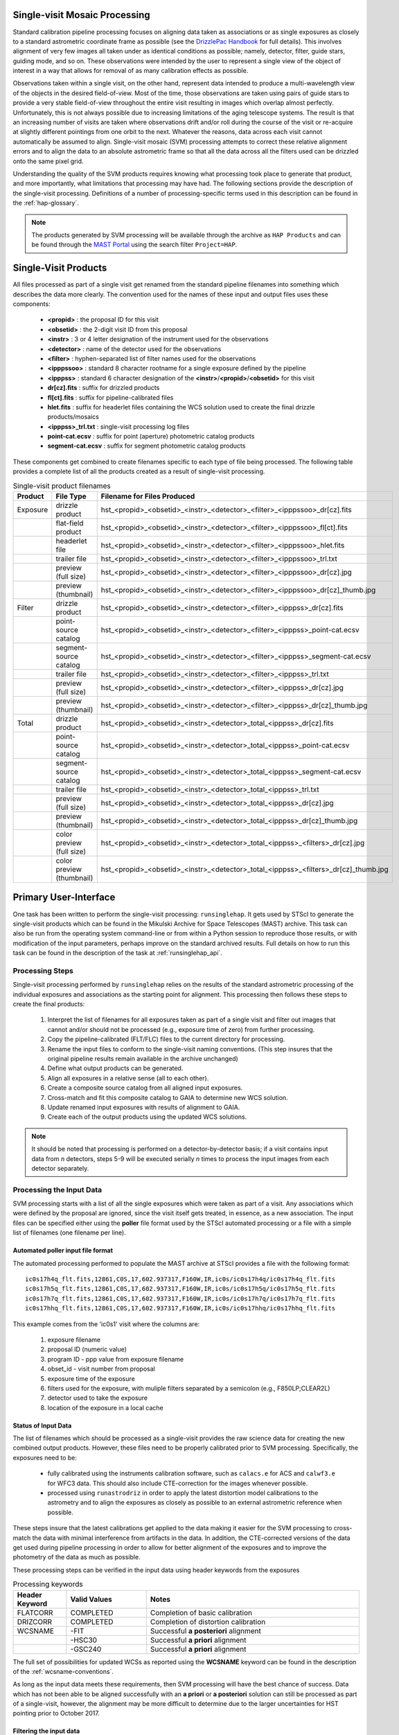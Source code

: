 .. _singlevisit:

==============================
Single-visit Mosaic Processing
==============================
Standard calibration pipeline processing focuses on aligning data taken as
associations or as single exposures as closely to a standard astrometric coordinate
frame as possible (see the `DrizzlePac Handbook <https://hst-docs.stsci.edu/drizzpac/chapter-4-astrometric-information-in-the-header/4-5-absolute-astrometry>`_ for full details).
This involves alignment of very few images all taken under
as identical conditions as possible; namely, detector, filter, guide stars,
guiding mode, and so on.  These observations were intended by the user to
represent a single view of the object of interest in a way that allows for
removal of as many calibration effects as possible.

Observations taken within a single visit, on the other hand, represent data
intended to produce a multi-wavelength view of the objects in the desired
field-of-view. Most of the time, those observations are taken using pairs of guide
stars to provide a very stable field-of-view throughout the entire visit resulting
in images which overlap almost perfectly.  Unfortunately, this is not
always possible due to increasing limitations of the aging telescope systems.
The result is that an increasing number of visits are taken where observations
drift and/or roll during the course of the visit or re-acquire at slightly
different pointings from one orbit to the next.  Whatever the reasons, data across
each visit cannot automatically be assumed to align.  Single-visit mosaic (SVM)
processing attempts to correct these relative
alignment errors and to align the data to an absolute astrometric frame so that
all the data across all the filters used can be drizzled onto the same pixel grid.

Understanding the quality of the SVM products requires knowing what processing
took place to generate that product, and more importantly, what limitations that
processing may have had.  The following sections provide the description of the
single-visit processing.  Definitions of a number of processing-specific terms used
in this description can be found in the :ref:`hap-glossary`.


.. note:: The products generated by SVM processing will be available through the archive
          as ``HAP Products`` and can be found through the `MAST Portal
          <https://mast.stsci.edu/portal/Mashup/Clients/Mast/Portal.html>`_ using the
          search filter ``Project=HAP``.

.. _svm_naming_convention:

=====================
Single-Visit Products
=====================
All files processed as part of a single visit get renamed from the standard
pipeline filenames into something which describes the data more clearly.  The
convention used for the names of these input and output files uses these
components:

  * **<propid>** : the proposal ID for this visit
  * **<obsetid>** : the 2-digit visit ID from this proposal
  * **<instr>** : 3 or 4 letter designation of the instrument used for the observations
  * **<detector>** : name of the detector used for the observations
  * **<filter>** : hyphen-separated list of filter names used for the observations
  * **<ipppssoo>** : standard 8 character rootname for a single exposure defined by the pipeline
  * **<ipppss>** : standard 6 character designation of the **<instr>**/**<propid>**/**<obsetid>** for this visit
  * **dr[cz].fits** : suffix for drizzled products
  * **fl[ct].fits** : suffix for pipeline-calibrated files
  * **hlet.fits** : suffix for headerlet files containing the WCS solution used to create the final drizzle products/mosaics
  * **<ipppss>_trl.txt** : single-visit processing log files
  * **point-cat.ecsv** : suffix for point (aperture) photometric catalog products
  * **segment-cat.ecsv** : suffix for segment photometric catalog products


These components get combined to create filenames specific to each type of file being
processed.  The following table provides a complete list of all the products
created as a result of single-visit processing.

.. list-table:: Single-visit product filenames
  :widths: 8 25 83
  :header-rows: 1

  * - Product
    - File Type
    - Filename for Files Produced
  * - Exposure
    - drizzle product
    - hst_<propid>_<obsetid>_<instr>_<detector>_<filter>_<ipppssoo>_dr[cz].fits
  * -
    - flat-field product
    - hst_<propid>_<obsetid>_<instr>_<detector>_<filter>_<ipppssoo>_fl[ct].fits
  * -
    - headerlet file
    - hst_<propid>_<obsetid>_<instr>_<detector>_<filter>_<ipppssoo>_hlet.fits
  * -
    - trailer file
    - hst_<propid>_<obsetid>_<instr>_<detector>_<filter>_<ipppssoo>_trl.txt
  * -
    - preview (full size)
    - hst_<propid>_<obsetid>_<instr>_<detector>_<filter>_<ipppssoo>_dr[cz].jpg
  * -
    - preview (thumbnail)
    - hst_<propid>_<obsetid>_<instr>_<detector>_<filter>_<ipppssoo>_dr[cz]_thumb.jpg
  * - Filter
    - drizzle product
    - hst_<propid>_<obsetid>_<instr>_<detector>_<filter>_<ipppss>_dr[cz].fits
  * -
    - point-source catalog
    - hst_<propid>_<obsetid>_<instr>_<detector>_<filter>_<ipppss>_point-cat.ecsv
  * -
    - segment-source catalog
    - hst_<propid>_<obsetid>_<instr>_<detector>_<filter>_<ipppss>_segment-cat.ecsv
  * -
    - trailer file
    - hst_<propid>_<obsetid>_<instr>_<detector>_<filter>_<ipppss>_trl.txt
  * -
    - preview (full size)
    - hst_<propid>_<obsetid>_<instr>_<detector>_<filter>_<ipppss>_dr[cz].jpg
  * -
    - preview (thumbnail)
    - hst_<propid>_<obsetid>_<instr>_<detector>_<filter>_<ipppss>_dr[cz]_thumb.jpg
  * - Total
    - drizzle product
    - hst_<propid>_<obsetid>_<instr>_<detector>_total_<ipppss>_dr[cz].fits
  * -
    - point-source catalog
    - hst_<propid>_<obsetid>_<instr>_<detector>_total_<ipppss>_point-cat.ecsv
  * -
    - segment-source catalog
    - hst_<propid>_<obsetid>_<instr>_<detector>_total_<ipppss>_segment-cat.ecsv
  * -
    - trailer file
    - hst_<propid>_<obsetid>_<instr>_<detector>_total_<ipppss>_trl.txt
  * -
    - preview (full size)
    - hst_<propid>_<obsetid>_<instr>_<detector>_total_<ipppss>_dr[cz].jpg
  * -
    - preview (thumbnail)
    - hst_<propid>_<obsetid>_<instr>_<detector>_total_<ipppss>_dr[cz]_thumb.jpg
  * -
    - color preview (full size)
    - hst_<propid>_<obsetid>_<instr>_<detector>_total_<ipppss>_<filters>_dr[cz].jpg
  * -
    - color preview (thumbnail)
    - hst_<propid>_<obsetid>_<instr>_<detector>_total_<ipppss>_<filters>_dr[cz]_thumb.jpg

======================
Primary User-Interface
======================
One task has been written to perform the single-visit processing: ``runsinglehap``.
It gets used by STScI to generate the single-visit products which
can be found in the Mikulski Archive for Space Telescopes (MAST) archive. This task
can also be run from the operating system command-line or from within a
Python session to reproduce those results, or with modification of the input
parameters, perhaps improve on the standard archived results.  Full details on
how to run this task can be found in the description of the task at :ref:`runsinglehap_api`.

Processing Steps
================
Single-visit processing performed by ``runsinglehap``
relies on the results of the standard astrometric
processing of the individual exposures and associations as the starting point
for alignment. This processing then follows these steps to create the final products:

  #. Interpret the list of filenames for all exposures taken as part of a single visit and filter out images that
     cannot and/or should not be processed (e.g., exposure time of zero) from further processing.
  #. Copy the pipeline-calibrated (FLT/FLC) files to the current directory for processing.
  #. Rename the input files to conform to the single-visit naming conventions. (This step insures that the original
     pipeline results remain available in the archive unchanged)
  #. Define what output products can be generated.
  #. Align all exposures in a relative sense (all to each other).
  #. Create a composite source catalog from all aligned input exposures.
  #. Cross-match and fit this composite catalog to GAIA to determine new WCS solution.
  #. Update renamed input exposures with results of alignment to GAIA.
  #. Create each of the output products using the updated WCS solutions.

.. note::
    It should be noted that processing is performed on a detector-by-detector basis; if a visit contains input data
    from *n* detectors, steps 5-9 will be executed serially *n* times to process the input images from each detector
    separately.


Processing the Input Data
=========================
SVM processing starts with a list of all the single exposures
which were taken as part of a visit.  Any associations which were defined by the
proposal are ignored, since the visit itself gets treated, in essence, as a new
association.  The input files can be specified either using the **poller** file format
used by the STScI automated processing or a file with a simple list of filenames
(one filename per line).

Automated poller input file format
----------------------------------
The automated processing performed to populate the MAST archive at
STScI provides a file with the following format::

    ic0s17h4q_flt.fits,12861,C0S,17,602.937317,F160W,IR,ic0s/ic0s17h4q/ic0s17h4q_flt.fits
    ic0s17h5q_flt.fits,12861,C0S,17,602.937317,F160W,IR,ic0s/ic0s17h5q/ic0s17h5q_flt.fits
    ic0s17h7q_flt.fits,12861,C0S,17,602.937317,F160W,IR,ic0s/ic0s17h7q/ic0s17h7q_flt.fits
    ic0s17hhq_flt.fits,12861,C0S,17,602.937317,F160W,IR,ic0s/ic0s17hhq/ic0s17hhq_flt.fits

This example comes from the 'ic0s1' visit where the columns are:

  #. exposure filename
  #. proposal ID (numeric value)
  #. program ID - ppp value from exposure filename
  #. obset_id - visit number from proposal
  #. exposure time of the exposure
  #. filters used for the exposure, with muliple filters separated by a semicolon (e.g., F850LP;CLEAR2L)
  #. detector used to take the exposure
  #. location of the exposure in a local cache


Status of Input Data
----------------------
The list of filenames which should be processed as a single-visit provides the
raw science data for creating the new combined output products.  However, these
files need to be properly calibrated prior to SVM processing.  Specifically, the
exposures need to be:

  * fully calibrated using the instruments calibration software, such as
    ``calacs.e`` for ACS and ``calwf3.e`` for WFC3 data.  This should also
    include CTE-correction for the images whenever possible.
  * processed using ``runastrodriz`` in order to apply the latest distortion
    model calibrations to the astrometry and to align the exposures as closely
    as possible to an external astrometric reference when possible.

These steps insure that the latest calibrations get applied to the data making it
easier for the SVM processing to cross-match the data with minimal interference
from artifacts in the data.  In addition, the CTE-corrected versions of the data
get used during pipeline processing in order to allow for better alignment of the
exposures and to improve the photometry of the data as much as possible.

These processing steps can be verified in the input data using header keywords from
the exposures

.. list-table:: Processing keywords
  :widths: 10 15 40
  :header-rows: 1

  * - Header Keyword
    - Valid Values
    - Notes
  * - FLATCORR
    - COMPLETED
    - Completion of basic calibration
  * - DRIZCORR
    - COMPLETED
    - Completion of distortion calibration
  * - WCSNAME
    - \-FIT
    - Successful **a posteriori** alignment
  * -
    - \-HSC30
    - Successful **a priori** alignment
  * -
    - \-GSC240
    - Successful **a priori** alignment

The full set of possibilities for updated WCSs as reported using the **WCSNAME**
keyword can be found in the description of the :ref:`wcsname-conventions`.

As long as the input data meets these requirements, then SVM processing will have
the best chance of success.  Data which has not been able to be aligned successfully
with an **a priori** or **a posteriori** solution can still be processed as part
of a single-visit, however, the alignment may be more difficult to determine due
to the larger uncertainties for HST pointing prior to October 2017.


Filtering the input data
--------------------------
Not all HST imaging observations can be aligned using SVM processing.  Observations
taken, for example, in SPATIAL SCAN mode result in sources which can not be
aligned.  The :ref:`analyze_api` module evaluates all
input exposures using these header keywords for the stated rejection criteria.

.. list-table:: Single-visit product filenames
  :widths: 26 27 60
  :header-rows: 1

  * - Header Keyword
    - Values Which Trigger Rejection
    - Explanation
  * - OBSTYPE
    - (not IMAGING)
    - Tyically only Imaging mode data is processed with the
  * -
    -
    - exception of SPECTROSCOPIC Grism and Prism images
  * - MTFLAG
    - T
    - No moving targets, WCS and background sources vary
  * - SCAN_TYP
    - C or D (or not N)
    - Can not align streaked sources
  * - FILTER or FILTER1, FILTER2
    - BLOCK
    - Internal calibration of SBC detector
  * - EXPTIME
    - 0
    - no exposure time, no data to align
  * - TARGNAME
    - DARK, TUNGSTEN, BIAS, FLAT,
    - No alignable external sources in these calibration modes
  * -
    - EARTH-CALIB, DEUTERIUM
    - No alignable external sources in these calibration modes
  * - CHINJECT
    - not NONE
    - No alignable external sources in these calibration modes


Any observation which meets any of these criteria are flagged to be ignored (not
processed).  An exception has been allowed for data where the OBSTYPE keyword is equal
to SPECTROSCOPIC and FILTER (or FILTER1, FILTER2) is equal to Grism or Prism.
The Grism/Prism
SVM FLT/FLC data are retained to reconcile the active WCS between the Grism/Prism
images and any valid direct exposures obtained with the same detector.
In addition, any data taken where the FGSLOCK keyword contains 'COARSE' or 'GY' will be
flagged as potentially compromised in the comments generated during processing.

All observations which are alignable based on these criteria are then
passed along as a table to create the SVM products.  Those inputs which can be
processed are then copied and renamed using the :ref:`svm_naming_convention`.  This
insures that no SVM processing will affect or otherwise modify the original
pipeline-processed input files.  Only the SVM named input files will be updated
with new SVM-aligned WCS solutions and then used to produce the drizzle products.


Defining the Output Products
============================

The table with the set of observations which can be processed now gets interpreted.
The goal is to identify what exposures can be combined to create unique products.
This grouping will be used to create the **product list**.
The **product list** is a Python list of
:py:class:`~drizzlepac.haputils.product.HAPProduct` objects, described in :ref:`product_api` API docs,
which represent each and every output product to be created for the visit.
While the specifics of each Product class vary, representative Product
instances contain:

  * list of filenames for all input exposures that will contribute to the output drizzle product
  * WCS for output drizzle product
  * pre-defined names for all output files associated with this **Product** including:

    * drizzle-combined image
    * point-source catalog determined from the drizzle-combined image
    * segmentation-based catalog determined from the drizzle-combined image
    * astrometric catalog used to align the input exposures
    * output trailer (aka log) file recording the processing stages

  * methods for:

    * determining average number of images per pixel
    * defining the final WCS
    * aligning the exposures to an astrometric reference (GAIA)
    * applying the selected parameters to ``AstroDrizzle``
    * drizzling the inputs to create the output drizzle product
    * determining the source catalogs from the drizzle product

This interpretation of the list of input filenames gets performed using the
code in :ref:`poller_utils_api` by
grouping similar observations.    The rules used for grouping the inputs into output
products result in outputs which have the same detector and filter.  These output
products are referred to as **filter products** defined as a ``product/FilterProduct``
instance.

All exposures for a single detector are also identified and grouped to
define a **total product** using the ``product/TotalProduct`` class.
This **total product** drizzle image provides the deepest available
view of the field-of-view from this visit which will be used to produce the master
catalog of sources for this visit.  The master catalog of source positions will
be used to perform photometry on each exposure, whether the source can be identified
in the exposure at that position or not.  This **forced photometry** results in
limits for the photometry in cases where the sources are not bright enough to be
identified in a given filter.

Two separate source catalogs for each filter are also pre-defined; namely,

  * a point-source catalog derived using ``photutils`` `DAOStarFinder
    <https://photutils.readthedocs.io/en/stable/api/photutils.detection.DAOStarFinder.html#photutils.detection.DAOStarFinder>`_
  * a segmentation-based catalog derived using ``photutils`` segmentation code

These two catalogs provide complimentary views of each field-of-view to try to
highlight all types of compact sources found in the exposures.


Example Visit
--------------
For example, a relatively simple visit of a fairly bright and crowded field with
6 F555W exposures (two 15-second and four 30-second exposures) and
6 F814W exposures (two 5-second and four 15-second exposures)
would result in the definition of these output products:

  * a drizzled image for each separate exposure
  * a WCS updated FLT/FLC image for each separate exposure
  * a headerlet file for each separate exposure
  * a trailer file for each separate exposure
  * a single F555W product (a drizzled filter image and corresponding trailer file)
  * a single F814W product (a drizzled filter image and corresponding trailer file)
  * a single **total product** (a drizzled total detection image and corresponding trailer file)
  * a point-source catalog for the F555W product
  * a segmentation-based source catalog for the F555W product
  * a point-source catalog for the F814W product
  * a segmentation-based source catalog for the F814W product
  * a point-source catalog for the total product
  * a segmentation-based catalog for the total product

The function :py:func:`drizzlepac.haputils.poller_utils.interpret_obset_input` serves as the sole
interface for interpreting either the input **poller** file which contains exposure
information for a visit or a file which contains dataset names, one per line.
A basic tree is created (as a dictionary of dictionaries) by this function where the
output exposures are identified along with all the names of the input exposures.
This tree then serves as the basis for organizing the rest of the SVM processing.

In addition to defining what output products need to be generated, all the SVM
products names are defined using the :ref:`svm_naming_convention`.  This insures
that all the output products have filenames which are not only unique, but also
understandable (if a bit long) that are easily grouped on disk.


Aligning the Input Data
=======================
All input exposures should have already been aligned either individually or by
association table as close to GAIA as possible during standard pipeline calibration
processing.  However, each exposure or association (of exposures) can be aligned
to slightly different fits or catalogs due to differences in the source objects
which can be identified in each separate exposure.  The primary goal of SVM
processing is to refine this alignment so that all exposures in the visit for
the same detector (those exposures which contribute to each **total product**)
share the same WCS (pixels on the sky).

Alignment of all the exposures for a **total product** uses some of the same 
low-level alignment code as the standard calibration pipeline, the command 
sequencing and specific process is done by the align_to_gaia() method in the 
HAPProduct base class in the product.py module. The basic steps it follows is:

  * generate a source catalog for each exposure (using :ref:`amutils_api`)
  * obtain the WCS from each exposure
  * perform a relative fit between the exposures using ``tweakwcs``
  * obtain an astrometric reference catalog for the field-of-view
  * perform a final fit of all the exposures at once to the astrometric catalog
  * update each WCS with the final corrected WCS generated by ``tweakwcs``

A reference image is chosen among the exposures based on maximizing image 
overlap. The code choses one of the two images with the most overlap with the 
rest of the exposures. `This code <https://github.com/spacetelescope/tweakwcs/blob/cf0e19b36faff1ff91aa6a87c085c78e96dc512f/tweakwcs/imalign.py#L677>`_ 
is also called from the `tweakwcs <https://tweakwcs.readthedocs.io/en/latest/>`_ 
package.

This basic process gets performed using different reference catalog and different
fitting modes until it obtains a successful fit.  The fitting loops over the
following catalogs in order of priority:

  * GAIAeDR3
  * GSC242
  * 2MASS

The field being fit may not have any GAIA sources, however, it may instead be
dominated by extra-galactic sources measured by the PAN-STARRs project and
included in the GSC242 catalog.  Thus, the fit to GAIA may not result in any
cross-matches due to lack of GAIA sources, so the algorithm would continue on
to try to fit to the GSC242 catalog where it obtains enough cross-matches for
a successful fit.  This would immediately
cause the fitting algorithm to end with this fit to the GSC242 catalog as the
one to be used to update the WCS solutions of the input images for the visit.

While attempting to fit to each catalog, the algorithm tries fitting using the
following geometries (again, in order of priority):

  * rscale : full 6-parameter linear fit with skew terms
  * rshift : 4 parameter linear fit with rotation and scale the same in X and Y
  * shift : only fit for shift in X and Y, no rotation or scale terms

For example, should there only be 5 cross-matches between the image and the GSC242
catalog, then the 'rscale' fit would fail due to a requirement set by the code to
only use 'rscale' with >=6 cross-matches.  Thus, the 'rscale' fit would fail, and
the algorithm would then try 'rshift' which would be successful. As a result, the
GSC242 catalog fit using 'rshift' would be used to update the WCS solutions for all
the input images.

The limits for performing the relative alignment and absolute fit to the astrometric
catalog (defaults to **GAIAeDR3**) are lower under the expectation that large
offsets (> 0.5 arcseconds) have already been removed in the pipeline processing.
This makes the SVM alignment more robust across a wider range of types of fields-of-view.
The final updated WCS will be provided with a name that reflects this cross-filter
alignment using **-FIT_SVM_<catalog name>** as the final half of the **WCSNAME**
keyword.  More details on the WCS naming conventions can be found in the
:ref:`wcsname-conventions` section.


Creating the Output Products
============================
Successful alignment of the exposures allows them to be combined into the
pre-defined output products; primarily, the **filter products**  and the **total products**.
These products get created using :py:func:`drizzlepac.astrodrizzle.AstroDrizzle`.

Selecting Drizzle Parameters
-----------------------------
Optimal parameters for creating every possible type of output product or mosaic
would require knowledge of not only the input exposures, but also expert
knowledge of the science.  Parameters optimized for one science goal may not be
optimal for another science goal.  Therefore, automated pipeline processing has
defined a basic set of parameters which will result in a reasonably consistent
set of products as opposed to trying to optimize for any specific science case.

The default parameters have been included as part of the ``drizzlepac`` package
in the ``drizzlepac/pars/hap_pars`` directory.  Index JSON files provide the options
that have been developed for selecting the best available default parameter set
for processing.  The INDEX JSON files point to different parameter files (also in
JSON format) that are also stored in sub-directories which are organized by instrument
and detector.

Selection criteria are also listed in these Index JSON files for each
step in the SVM processing pipeline; namely,

  * alignment
  * astrodrizzle
  * catalog generation
  * quality control

Initially, only the **astrodrizzle** step defines any selection criteria for use
in processing.  The criteria is based on the number of images being combined for
the specific instrument and detector of the exposures.

The SVM processing interprets the input data and verifies what input data can be
processed.  At that point, the code determines what selection criteria apply to
the data and uses that to obtain the appropriate parameter settings for the processing
steps.  Applying the selection to obtain the appropriate parameter file simply requires
matching up the key in the JSON file with the selection information. Depending on the
detector, selection information can take the form of the number of input observations,
the date that the observations were taken, the central filter wavelength, or the dispersive
element type. For example, a **filter product** would end up using the **filter_basic**
criteria, while an 8 exposure ACS/WFC association would end up selecting the
**acs_wfc_any_n6** entry.


User-customization of Parameters
^^^^^^^^^^^^^^^^^^^^^^^^^^^^^^^^^^
The parameter configuration files now included in the ``drizzlepac`` package are
designed to be easily customized for manual processing with both ``runastrodriz``
(pipeline astrometry processing) and ``runsinglehap`` (SVM processing).  These
ASCII JSON files can be edited prior to manual reprocessing to include whatever
custom settings would best suit the science needs of the research being performed
with the data. Template SVM processing pipeline parameter files populated with default
values can be created using ``generate_custom_svm_mvm_param_file``. For details on how these
parameter files can be created, please refer to the :ref:`generate_custom_svm_mvm_param_file`
documentation.


Defining the Output WCS
-------------------------
The SVM processing steps through the **product list** to generate each of the
pre-defined products one at a time after the input exposures have all been
aligned.  One of the primary goals of SVM processing is to produce combined
images which share the same WCS for all the data from the same detector.  This
simply requires defining a common WCS which can be used to define the output for
all the **filter products** from the visit.

The common WCS, or **metawcs**, gets defined by reading in all the WCS definitions
as `stwcs.wcsutil.HSTWCS <https://stwcs.readthedocs.io/en/latest/hstwcs.html#stwcs.wcsutil.hstwcs.HSTWCS>`_ objects
for all the input exposures taken with the same **instrument** in the visit.  This
list of **HSTWCS** objects then gets fed to ``stwcs.distortion.utils.output_wcs``,
the same function used by ``AstroDrizzle`` to define the default output WCS when
the user does not specify one before-hand.  This results in the definition of a
WCS which spans the entire field-of-view for all the input exposures with the same
plate scale and orientation as the first **HSTWCS** in the input list.  This **metawcs**
then gets used to define the shape, size and WCS pointing for all drizzle products
taken with the same detector in the visit.


Handling Special Images
-------------------------
Grism and Prism images are acquired as part of a visit, in conjunction with their
direct image counterparts, and classified as spectroscopic data.  It is beneficial for these
images to share a common WCS with the corresponding direct images from the same detector
in the visit.  Because the Grism/Prism data cannot be used in the alignment procedure due
to the nature of the data, the best WCS solution that can be generated for these images
is an **a priori** solution. An **a priori** solution has been determined for essentially
all HST data by correcting the coordinates of the guide stars that were used for the observation
to the coordinates of the same guide stars as determined by GAIA, in this case.  The actual
image pixels have not been used in the WCS determination.  The WCSNAME for this
**a priori** solution is of the form::

  <Starting WCS>-<Astrometric Catalog>

  For example,
  'IDC_0461802ej-GSC240'


where the `Astrometric Catalog <https://outerspace.stsci.edu/display/GC/Basic+Catalog+information>`_
refers to the specific astrometric catalog used to correct
the guide star positions.

During SVM processing, all
the WCS solutions in common to **all** of the Grism/Prism and direct images
from the same detector in the visit are gathered and matched against a list of prioritized
WCS solutions, where the preferred solution is of the form *IDC_?????????-GSC240* and
the *IDC_?????????* represents the particular IDCTAB reference file.
Once a common WCS solution is determined, the active (aka primary) WCS solution
for the Grism/Prism and direct images from the same detector is then set to this
common solution.  Any previously active WCS for the image that is not already stored
in the image will be archived as a new WCS headerlet extension, unless the solution as identified
by the HDRNAME, already exists as a headerlet.

The only SVM processing performed on or with Grism/Prism images is with respect to the
potential update to a common active WCS with its corresponding direct images.  These images
are not used in *any* SVM processing steps.  Effectively the images are only processed
to an exposure level product.  If the Grism/Prism images have no corresponding direct
images acquired with the same detector, then the process of reconciling the WCS of the
images in the visit is not done.


Ramp images are utilized only in the alignment to GAIA stage of the processing, thereby
contributing to the computation of the **metawcs** of the total detection image based
upon all exposures in the visit.  During this process it is possible the active WCS of
each Ramp exposure has been updated.  The Ramp exposures, similar to the Grism/Prism images,
are only processed to an exposure level product.


Drizzling
-----------
Each output product gets created using ``AstroDrizzle``.  This step:

  * combines all the input exposures associated with the product
  * uses the parameters read in from the configuration files
  * defines the output image using the **metawcs** WCS definition
  * writes out a multi-extension FITS (MEF) file for the drizzled image using
    the pre-defined name

This drizzled output image has the same structure as the standard pipeline drizzle
products; namely,

  * PRIMARY extension:  all information common to the product such as
    instrument and detector.
  * SCI extension: the drizzled science image along with header keywords
    describing the combined array such as total exposure time.
  * WHT extension: an array reporting the drizzled weight for each pixel
  * CON extension: an array reporting what input exposures contributed to each output pixel

The headers of each extension gets defined as using the ``fitsblender`` software with
much the same rules used to create the standard pipeline drizzle product headers.
In short, it uses simple rules files to determine what keywords should be kept in
the output headers from all the input exposures, and how to select or compute the
value from all the input headers for each keyword.

Unique SVM Keywords
^^^^^^^^^^^^^^^^^^^^^^
A small set of keywords have been added to the standard drizzle headers to reflect
the unique characteristics of the SVM products.  These keywords are:

.. glossary::

  NPIXFRAC
    Fraction of pixels with data

  MEANEXPT
    Mean exposure time per pixel with data

  MEDEXPT
    Median exposure time per pixel with data

  MEANNEXP
    Mean number of exposures per pixel with data

  MEDNEXP
    Median number of exposures per pixel with data

Defining the Footprint
^^^^^^^^^^^^^^^^^^^^^^^
The ``S_REGION`` keyword records the footprint of the final drizzle image as it appears
on the sky as a list of RA and Dec positions ordered in a counter-clockwise manner.
These positions outline only those pixels which have been observed by HST, not
just the rectangular shape of the final drizzle array. This allows the archive
to provide a preview of the drizzle product footprints in their all-sky map to
assist users in selecting the data most suited for their search.

The computation of this keyword relies on creating a filled shape, finding the border
pixels of the shape, ordering the vertices in a counter-clockwise manner, and
simplifying the shape by removing unnecessary vertices. The resulting vertices
are then converted to sky coordinates (degrees). Our strategy relies on two
complementary techniques named dilation and erosion, which add and remove pixels,
respectively.

In the code, the top level call functions are in :py:mod:`~drizzlepac.haputils.processing_utils`
where the compute_sregion() function calls the find_footprint function.
This function makes calls to two methods in the SkyFootprint class in :py:mod:`~drizzlepac.haputils.cell_utils`
that build up a total mask (extract_mask), and find the vertices/corners of that mask
(find_corners).

Dilation and Erosion
********************
We use the mathematical morphology operations of binary erosion and binary dilation
in different orders for two purposes. Using erosion and then dilation (the morphological
"opening" operation) removes isolated pixels and narrow tendrils.  
This has the effect of isolating islands of pixels that are thinly connected to one another and
removing noise. Doing the opposite, dilation and then erosion (the morphological "closing"
operation), fills in small holes and gaps to join islands and smooth the outer edge
to some degree.

Extracting a Mask
*****************
Extracting the the mask first involves using a ndimage.binary_fill_holes to fill
in any holes surrounded by data. The code then uses dilation to keep edge features
while smoothing the outer edge. Erosion is then used to get a mask that has a similar
shape and size to the original mask. We then combine the resulting mask with the original
mask to ensure we retain features that touch the image edges.


Finding Border Pixels
*********************
The code traces the edge of the footprint to isolate only the edge pixels. It
then uses erosion and then dilation to remove noise and island pixels. It then
applies a gaussian filter to the edge pixels to ultimately create a smoother S_REGION.
To find all the edge pixels, an eroded version of the mask is subtracted from the mask,
which leaves behind only the pixels around the edge.  A box search algorithm is used to 
connect the edge pixels in a path going counter-clockwise around the image edge.
Finally, the resulting edge path is simplified.


Simplifying the Border
**********************
In order to decrease the number of vertices for our S_REGION we use the simplify-polyline
package. A call to simplify-polyline.simplify looks at each set of three
consecutive vertices and determines if the errors in the line changes significantly
when the middle pixel is removed. If it is below an set error (min_dist), the code
removes the pixel. This algorithm is repeated until no more pixels are found to remove.
It should be noted that in later iterations, these three pixels can be far apart.
The result is that unnecessary pixels are removed and more complicated edge shapes
are simplified.

.. image:: https://ssb.stsci.edu/alignment/simplify_full.gif
  :alt: drizzlepac-simplify-edges

.. image:: https://ssb.stsci.edu/alignment/simplify_zoom.gif
  :alt: drizzlepac-simplify-edges


.. note::
    This function also gets called during standard-pipeline processing to populate the
    ``S_REGION`` keyword in all calibrated FLC/FLT files as well. For FLT/FLC files,
    the underlying code for calculating the s_region is the astropy.wcs function
    calc_footprint().

Skycell Information
^^^^^^^^^^^^^^^^^^^
The pipeline (ipppssoot) and SVM processing both add the SKYCELL keyword to the headers of the input FLT(C) and drizzled DRZ(C) products. This keyword includes all of the skycells that the input exposures overlap.

.. note::
  The SKYCELL keyword values can differ between the pipeline and SVM products as the values depend on the WCSNAME of the input exposures.

Catalog Generation
-------------------
SVM processing does not stop with the creation of the output drizzled images like
the standard calibration pipeline.  Instead, it derives 2 separate source catalogs
from each drizzled **filter product** to provide a standardized measure of each
visit. For more details on how the catalogs are produced, please refer to the :ref:`catalog_generation` documentation
page.

Catalog Quality Control
------------------------
All detected sources are not created equal. Raw source catalogs typically contain a mix of scientifically legitimate
point sources, scientifically legitimate extended sources, and scientifically dubious sources (those likely impacted by
low signal-to-noise ratio, detector artifacts, saturation, cosmic rays, etc.). The last set of algorithms run by SVM
processing classifies each detected source into one or more of these groups and assigns each source a classification
value, known as a flag. Based on the flag value, sources that are obviously scientifically dubious are filtered out and
not written to the final source catalogs. More details on this process can be found in section :ref:`flag_generation`
of the catalog generation documentation page.
